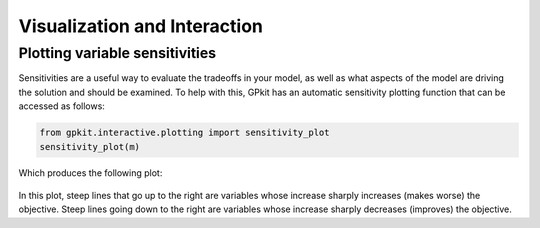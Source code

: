 Visualization and Interaction
*****************************

Plotting variable sensitivities
===============================

Sensitivities are a useful way to evaluate the tradeoffs in your model, as well as what aspects of the model are driving the solution and should be examined. To help with this, GPkit has an automatic sensitivity plotting function that can be accessed as follows:

.. code-block:: python

    from gpkit.interactive.plotting import sensitivity_plot
    sensitivity_plot(m)

Which produces the following plot:

.. figure::  sensitivities.png
   :width: 500 px

In this plot, steep lines that go up to the right are variables whose increase sharply increases (makes worse) the objective. Steep lines going down to the right are variables whose increase sharply decreases (improves) the objective.